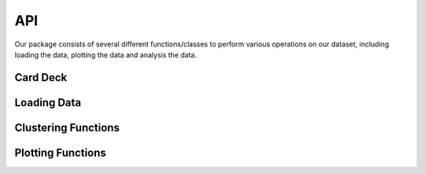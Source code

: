 API
===

Our package consists of several different functions/classes to perform various
operations on our dataset, including loading the data, plotting the data and
analysis the data. 

Card Deck
------------

.. autosummary::
      :toctree: generated


      bufflib.DeckDP.CardDP



Loading Data
------------

.. autosummary::
      :toctree: generated


      bufflib.load_data.Buffalo
      bufflib.load_data.load_data


Clustering Functions
--------------------

.. autosummary::
      :toctree: generated

      bufflib.cluster.kmeans_cluster
      bufflib.cluster.elbow_method_plot




Plotting Functions
------------------

.. autosummary::
      :toctree: generated

      bufflib.plotting.plot_xy
      bufflib.plotting.kde_plot
      bufflib.plotting.quiver_plot
